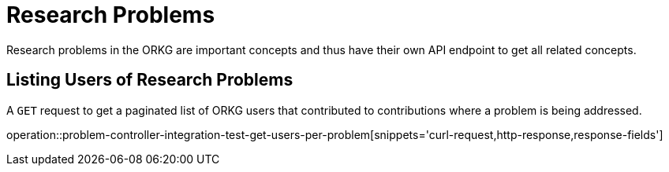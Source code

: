 = Research Problems

Research problems in the ORKG are important concepts and thus have their own API endpoint to get all related concepts.

////
[[problems-fields]]
== Fields per problem

A `GET` request get all research fields relating to a problem

//operation::organization-controller-test-index[snippets='curl-request,http-response']
////

[[problems-users]]
== Listing Users of Research Problems

A `GET` request to get a paginated list of ORKG users that contributed to contributions where a problem is being addressed.

operation::problem-controller-integration-test-get-users-per-problem[snippets='curl-request,http-response,response-fields']

////
[[problems-authors]]
== Authors per problem

A `GET` request provides a paginated list of authors that have papers addressing a certain research problem

//operation::organization-controller-test-fetch[snippets='curl-request,http-response']
////
